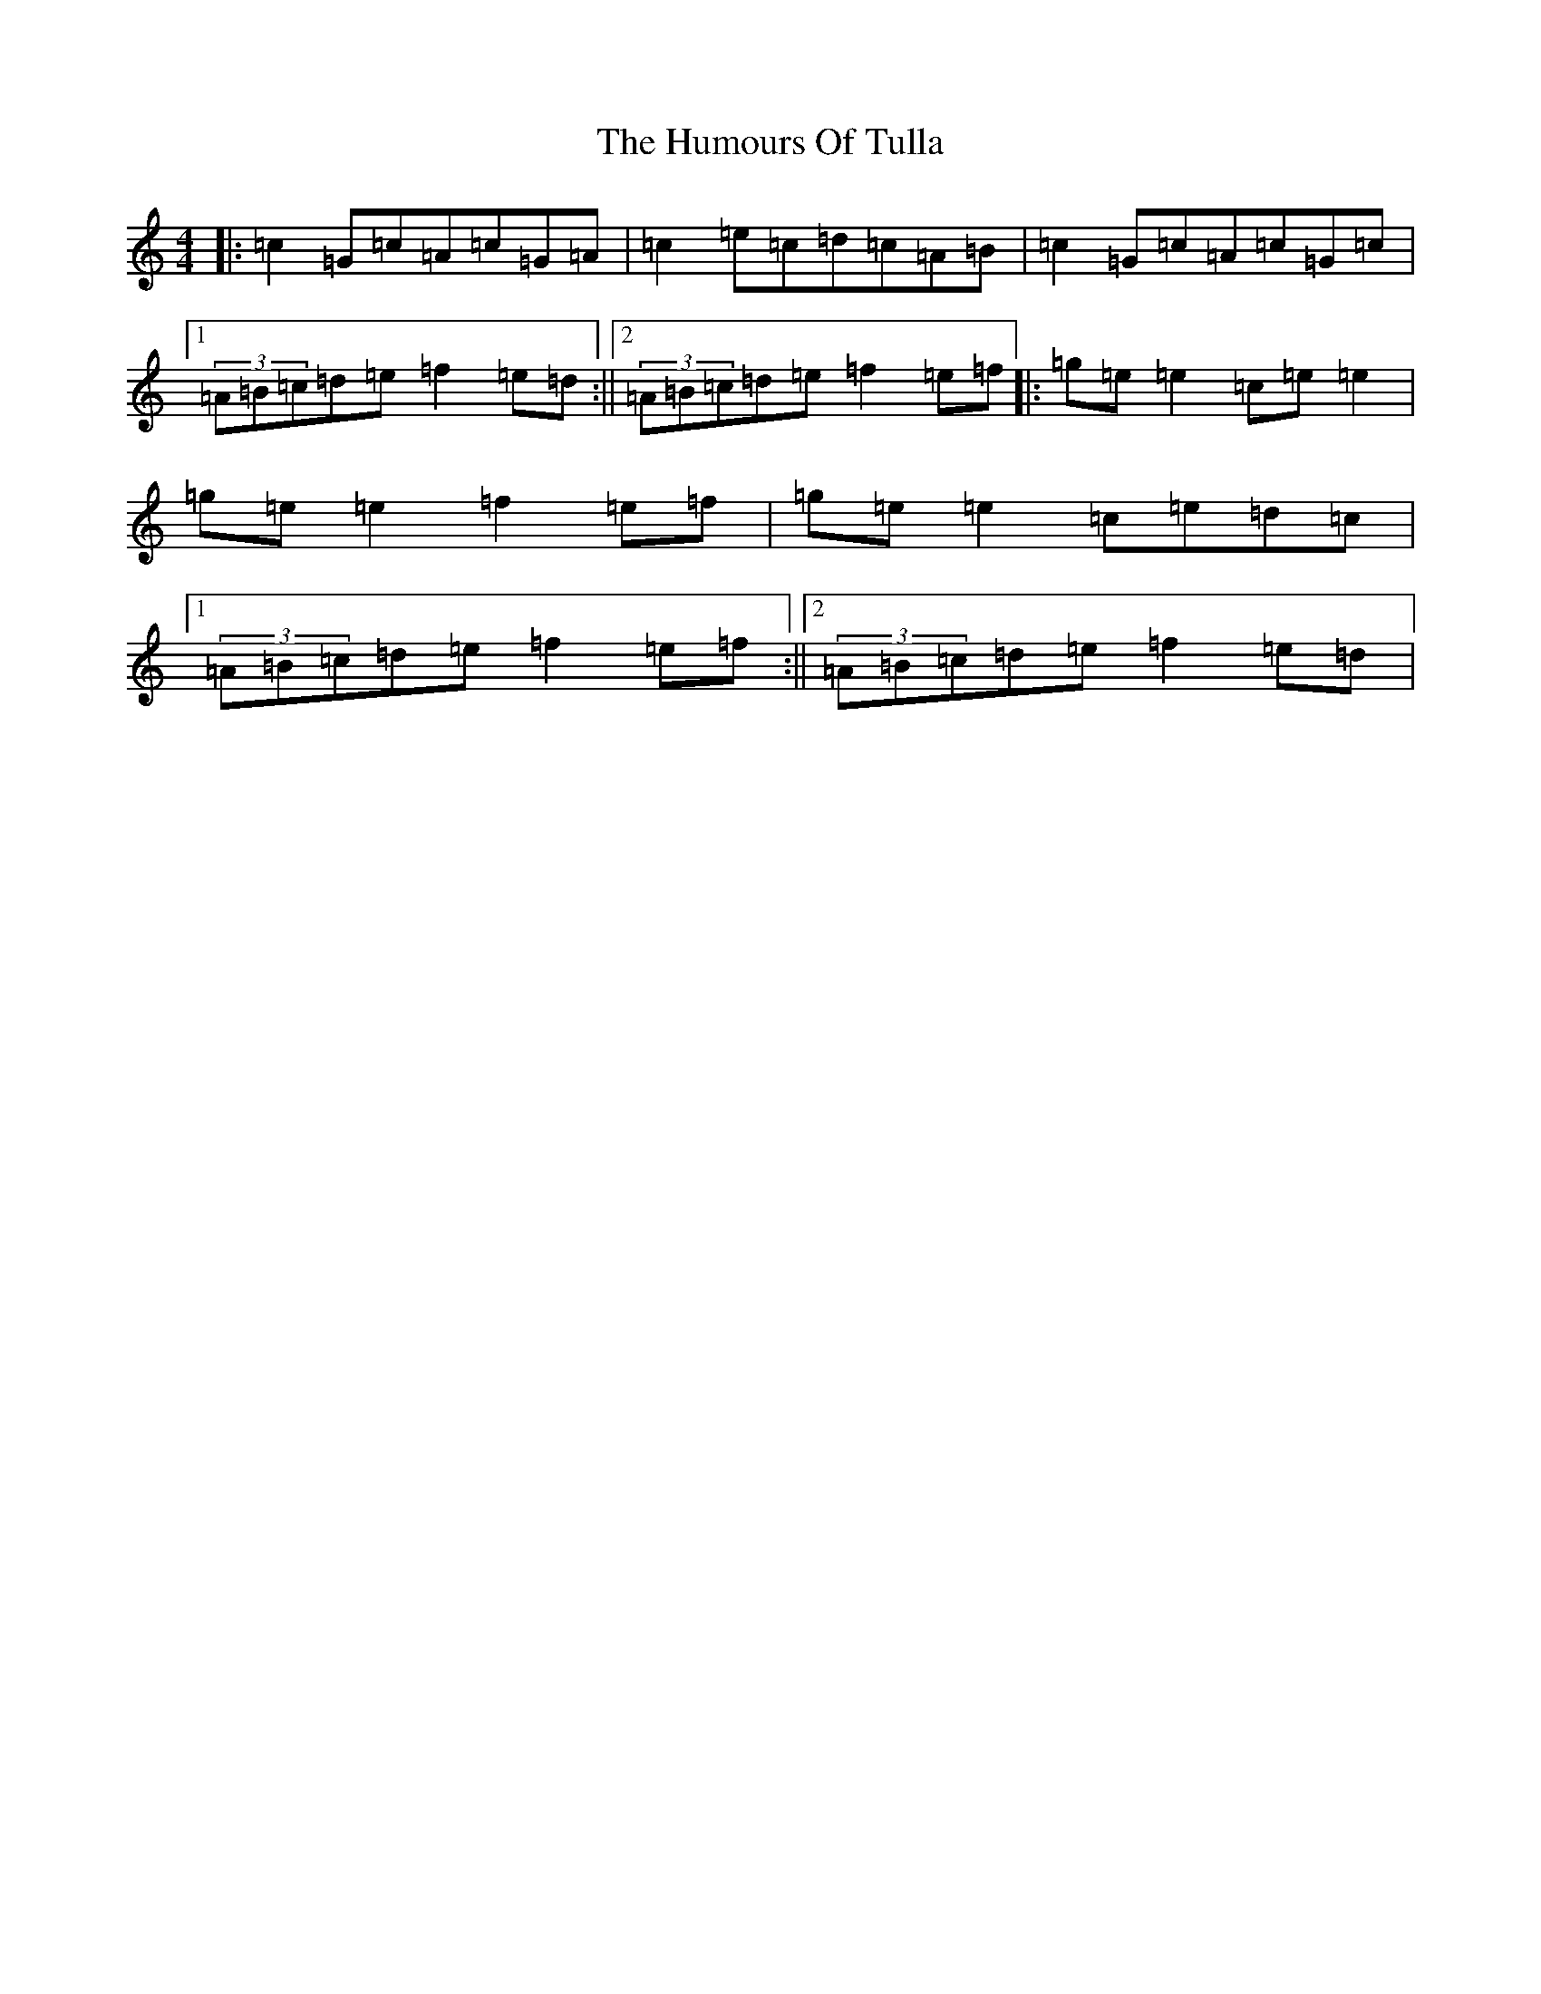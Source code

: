X: 9572
T: Humours Of Tulla, The
S: https://thesession.org/tunes/141#setting530
R: reel
M:4/4
L:1/8
K: C Major
|:=c2=G=c=A=c=G=A|=c2=e=c=d=c=A=B|=c2=G=c=A=c=G=c|1(3=A=B=c=d=e=f2=e=d:||2(3=A=B=c=d=e=f2=e=f|:=g=e=e2=c=e=e2|=g=e=e2=f2=e=f|=g=e=e2=c=e=d=c|1(3=A=B=c=d=e=f2=e=f:||2(3=A=B=c=d=e=f2=e=d|